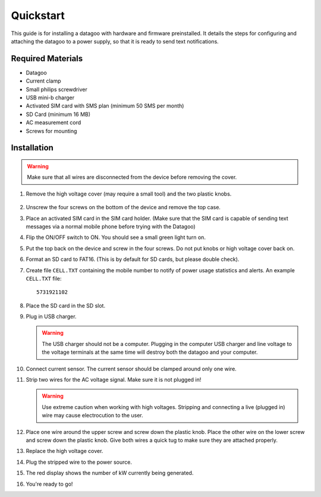 .. _ref-quickstart:

==========
Quickstart
==========

This guide is for installing a datagoo with hardware and firmware
preinstalled. It details the steps for configuring and attaching the
datagoo to a power supply, so that it is ready to send text
notifications.

Required Materials
==================
* Datagoo
* Current clamp
* Small philips screwdriver
* USB mini-b charger
* Activated SIM card with SMS plan (minimum 50 SMS per month)
* SD Card (minimum 16 MB)
* AC measurement cord
* Screws for mounting

Installation
============

.. warning::

      Make sure that all wires are disconnected from the device before removing the cover.

#. Remove the high voltage cover (may require a small tool) and the two plastic knobs.

      .. image:: images/case_exploded_sim.png
         :height: 350 px

#. Unscrew the four screws on the bottom of the device and remove the top case.

#. Place an activated SIM card in the SIM card holder. (Make sure that the
   SIM card is capable of sending text messages via a normal mobile phone before trying with the Datagoo)

#. Flip the ON/OFF switch to ON. You should see a small green light turn on.

   .. image:: images/case_exploded_switch.png
      :height: 350 px

#. Put the top back on the device and screw in the four screws. Do not put knobs or high voltage cover back on.

#. Format an SD card to FAT16. (This is by default for SD cards, but
   please double check).

#. Create file ``CELL.TXT`` containing the mobile number to notify of
   power usage statistics and alerts. An example ``CELL.TXT`` file::

      5731921102

#. Place the SD card in the SD slot.

#. Plug in USB charger.

   .. warning::

      The USB charger should not be a computer. Plugging in the
      computer USB charger and line voltage to the voltage terminals
      at the same time will destroy both the datagoo and your
      computer.

#. Connect current sensor. The current sensor should be clamped around
   only one wire.

   .. image:: images/attached_ct.jpg
      :height: 400 px

#. Strip two wires for the AC voltage signal. Make sure it is not plugged in! 

   .. warning::

      Use extreme caution when working with high voltages. Stripping and connecting a live (plugged in) wire may cause
      electrocution to the user.

#. Place one wire around the upper screw and screw down the plastic knob. Place the other wire on the lower screw and screw down the plastic knob. Give both wires a quick tug to make sure they are attached properly. 

#. Replace the high voltage cover.

#. Plug the stripped wire to the power source.

#. The red display shows the number of kW currently being generated.

#. You're ready to go!

